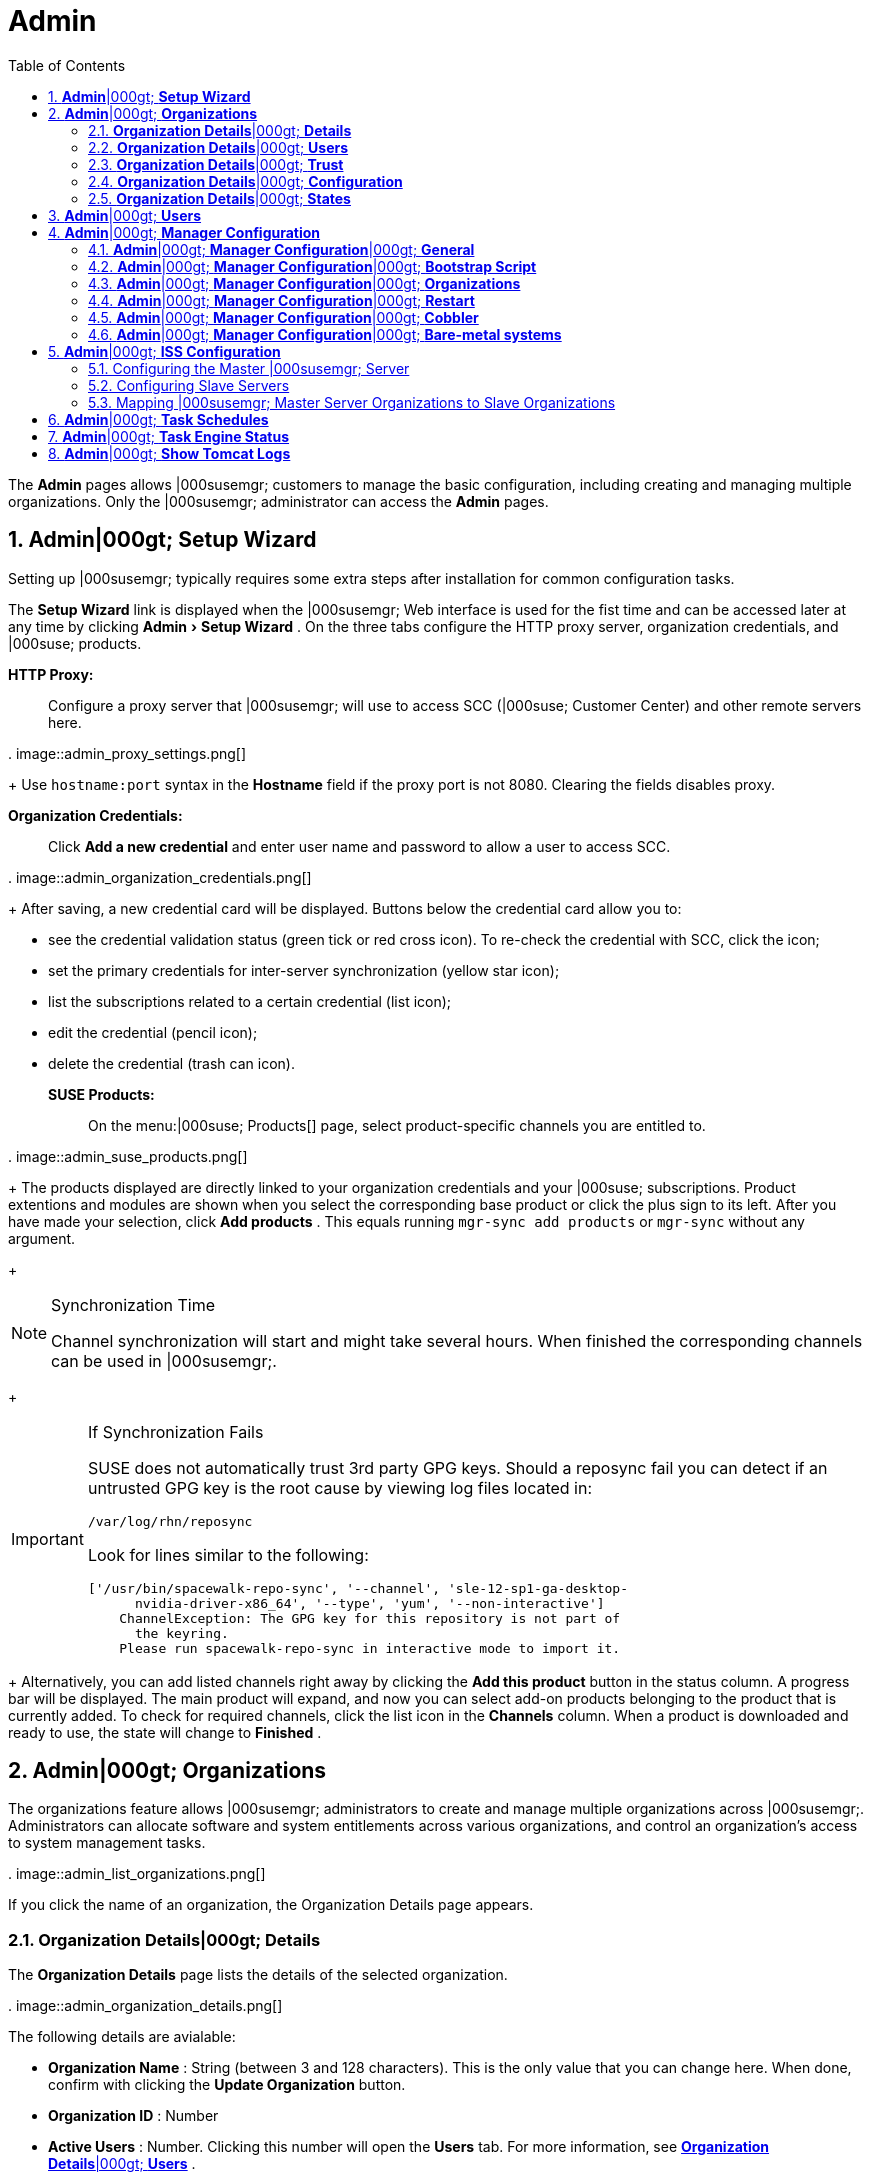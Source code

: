 [[_ref.webui.admin]]
= Admin
:doctype: book
:sectnums:
:toc: left
:icons: font
:experimental:
:sourcedir: .


The menu:Admin[]
 pages allows |000susemgr; customers to manage the basic configuration, including creating and managing multiple organizations.
Only the |000susemgr; administrator can access the menu:Admin[]
 pages. 

[[_ref.webui.admin.wizard]]
== menu:Admin[]|000gt; menu:Setup Wizard[]


Setting up |000susemgr; typically requires some extra steps after installation for common configuration tasks. 

The menu:Setup Wizard[]
 link is displayed when the |000susemgr; Web interface is used for the fist time and can be accessed later at any time by clicking menu:Admin[Setup
   Wizard]
.
On the three tabs configure the HTTP proxy server, organization credentials, and |000suse; products. 

menu:HTTP Proxy:[]::
Configure a proxy server that |000susemgr; will use to access SCC (|000suse; Customer Center) and other remote servers here. 
+


.
image::admin_proxy_settings.png[]

+
Use `hostname:port` syntax in the menu:Hostname[]
field if the proxy port is not 8080.
Clearing the fields disables proxy. 

menu:Organization Credentials:[]::
Click menu:Add a new credential[]
and enter user name and password to allow a user to access SCC. 
+


.
image::admin_organization_credentials.png[]

+
After saving, a new credential card will be displayed.
Buttons below the credential card allow you to: 

* see the credential validation status (green tick or red cross icon). To re-check the credential with SCC, click the icon; 
* set the primary credentials for inter-server synchronization (yellow star icon); 
* list the subscriptions related to a certain credential (list icon); 
* edit the credential (pencil icon); 
* delete the credential (trash can icon). 

menu:SUSE Products:[]::
On the menu:|000suse; Products[]
page, select product-specific channels you are entitled to. 
+


.
image::admin_suse_products.png[]

+
The products displayed are directly linked to your organization credentials and your |000suse; subscriptions.
Product extentions and modules are shown when you select the corresponding base product or click the plus sign to its left.
After you have made your selection, click menu:Add products[]
.
This equals running `mgr-sync add products` or `mgr-sync` without any argument. 
+


.Synchronization Time
[NOTE]
====
Channel synchronization will start and might take several hours.
When finished the corresponding channels can be used in |000susemgr;. 
====
+

.If Synchronization Fails
[IMPORTANT]
====
SUSE does not automatically trust 3rd party GPG keys.
Should a reposync fail you can detect if an untrusted GPG key is the root cause by viewing log files located in: 

----
/var/log/rhn/reposync
----

Look for lines similar to the following: 

----
['/usr/bin/spacewalk-repo-sync', '--channel', 'sle-12-sp1-ga-desktop-
      nvidia-driver-x86_64', '--type', 'yum', '--non-interactive']
    ChannelException: The GPG key for this repository is not part of
      the keyring.
    Please run spacewalk-repo-sync in interactive mode to import it.
----
====
+
Alternatively, you can add listed channels right away by clicking the menu:Add this product[]
button in the status column.
A progress bar will be displayed.
The main product will expand, and now you can select add-on products belonging to the product that is currently added.
To check for required channels, click the list icon in the menu:Channels[]
column.
When a product is downloaded and ready to use, the state will change to menu:Finished[]
. 

[[_ref.webui.admin.org]]
== menu:Admin[]|000gt; menu:Organizations[]


The organizations feature allows |000susemgr; administrators to create and manage multiple organizations across |000susemgr;. Administrators can allocate software and system entitlements across various organizations, and control an organization's access to system management tasks. 

.
image::admin_list_organizations.png[]


If you click the name of an organization, the Organization Details page appears. 

[[_s2_sattools_org_details_details]]
=== menu:Organization Details[]|000gt; menu:Details[]


The menu:Organization Details[]
 page lists the details of the selected organization. 

.
image::admin_organization_details.png[]


The following details are avialable: 

* menu:Organization Name[] : String (between 3 and 128 characters). This is the only value that you can change here. When done, confirm with clicking the menu:Update Organization[] button. 
* menu:Organization ID[] : Number 
* menu:Active Users[] : Number. Clicking this number will open the menu:Users[] tab. For more information, see <<_s2_sattools_org_details_users>> . 
* menu:Systems[] : Number 
* menu:System Groups[] : Number 
* menu:Activation Keys[] : Number 
* menu:Autoinstallation Profiles[] : Number 
* menu:Configuration Channels[] : Number 


[[_s2_sattools_org_details_users]]
=== menu:Organization Details[]|000gt; menu:Users[]


List of all the users of an organization. 

.
image::admin_organization_users.png[]


You can modify the user details if you belong to that organization and have organization administrator privileges.
For more information, see <<_ref.webui.admin.users>>
. 

[[_s2_sattools_org_details_trust]]
=== menu:Organization Details[]|000gt; menu:Trust[]


Here establish trust between organizations. 

.
image::admin_organization_trusts.png[]


Such a trust allows sharing contents and migrate systems between these two organizations.
You may add a trust by checking the box next to an organization (or remove a trust by unchecking it) and clicking the menu:Modify Trusts[]
 button. 

[[_s2_sattools_org_details_conf]]
=== menu:Organization Details[]|000gt; menu:Configuration[]


Here you enable the Organization Administrator to manage Organization configuration, configure the organization to use staged contents ("`pre-fetching`"
 packages, etc.), set up software crash reporting, and upload of SCAP files. 

.
image::admin_organization_configuration.png[]



SUSE Manager Configuration::
Enable menu:Allow Organization Admin to manage Organization
Configuration[]
if wanted. 

Organization Configuration::

* menu:Enable Staging Contents[]
* menu:Enable Errata E-mail Notifications (for users belonging to this organization)[]
* menu:Enable Software Crash Reporting[]
* menu:Enable Upload Of Crash Files[]
* menu:Crash File Upload Size Limit[]
* menu:Enable Upload Of Detailed SCAP Files[]
* menu:SCAP File Upload Size Limit[]
* menu:Allow Deletion of SCAP Results[]
* menu:Allow Deletion After (period in days)[]

When settings are done, confirm with clicking the menu:Update
    Organization[]
 button. 

.Enable Staging Contents
The clients will download packages in advance and stage them.
This has the advantage that the package installation action will take place immediately, when the schedule is actually executed.
This "`pre-fetching`"
 saves maintenance window time, which is good for service uptime. 


For staging contents ("`pre-fetching`"
), edit on the client [path]_/etc/sysconfig/rhn/up2date_
: 

----
stagingContent=1
stagingContentWindow=24
----

`stagingContentWindow` is a time value expressed in hours and determines when downloading will start.
It is the number of hours before the scheduled installation or update time.
In this case, it means `24` hours before the installation time.
The exact download start time depends on the contact method|000mdash;when the next `rhn_check` is performed. 

Next time an action is scheduled, packages will automatically be downloaded but not installed yet.
When the scheduled time comes, the action will use the staged version. 

.Minion Content Staging
Every Organization administrator can enable Content Staging from the Organization configuration page menu:Admin[Organization > OrgName > Configuration > Enable Staging
     Contents]
.
Prior to SUSE Manager 3.1, this option was read-only by traditional clients for staging content (packages and patches) before an installation, to help reduce the time required for installing and updating packages and patches.
Beginning with SUSE Manager 3.1, Enable Staging Contents also targets Salt minions for the selected Organization. 


Staging content for minions is affected by two parameters. 

* [path]_salt_content_staging_advance:_ expresses the advance time, in hours, for the content staging window to open with regard to the scheduled installation/upgrade time. 
* [path]_salt_content_staging_window:_ expresses the duration, in hours, of the time window for Salt minions to stage packages in advance of scheduled installations or upgrades. 


A value of *salt_content_staging_advance* equal to *salt_content_staging_window* results in the content staging window closing exactly when the installation/upgrade is scheduled to be executed, a larger value allows separating the download time from the installation time. 

These options are configured in [path]_/usr/share/rhn/config-defaults/rhn_java.conf_
 and by default assume the following values: 

* [path]_salt_content_staging_advance: 8 hours_
* [path]_salt_content_staging_window: 8 hours_


[NOTE]
====
These parameters will only have an effect when Content Staging is enabled for the targeted Organization. 
====

[[_s2_sattools_org_details_states]]
=== menu:Organization Details[]|000gt; menu:States[]


From the menu:Admin[Organizations > States]
 page you can assign Salt states from the State Catalog to all systems in an organization.
For example, this way it is possible to define a few global security policies or add a common admin user to all machines. 

.
image::admin_organization_states.png[]


For more information about the State Catalog and creating states, see <<_ref.webui.salt.states.catalog>>
. 

[[_ref.webui.admin.users]]
== menu:Admin[]|000gt; menu:Users[]


To view and manage all users of the organization you are currently logged in to, click menu:Users[]
 in the left navigation bar.
The table lists user name, real name, organization and whether the user is organization or |000susemgr; administrator.
To modify administrator privileges, click the user name to get to the user's menu:Details[]
 page.
For more information, see <<_s3_sm_user_active_details>>
. ##emap 2014-05-09: Commented description of ext. auth tab description since
   it will be disabled for 2.1 release. Possible used in future versions.#

[[_ref.webui.admin.config]]
== menu:Admin[]|000gt; menu:Manager Configuration[]

menu:Manager Configuration[]
 is split into tabs that allow you to configure most aspects of |000susemgr;. 

[[_s3_sattools_config_gen]]
=== menu:Admin[]|000gt; menu:Manager Configuration[]|000gt; menu:General[]


This page allows you to alter basic |000susemgr; administration settings. 

.
image::admin_general_configuration.png[]


menu:Administrator Email Address[]::
E-mail address of the |000susemgr; administrator. 

menu:SUSE Manager Hostname[]::
Host name of the |000susemgr; server. 

|000susemgr; Proxy Configuration::
menu:HTTP proxy[]
, menu:HTTP proxy username[]
, menu:HTTP proxy password[]
, and menu:Confirm HTTP proxy
password[]
. 
+
The HTTP proxy settings are for the communication with a |000susemgr; parent server, if there is any.
The HTTP proxy should be of the form: ``hostname:port``; the default port `8080` will be used if none is explicitly provided.
HTTP proxy settings for client systems to connect to this |000susemgr; can be different, and will be configured separately, for example via <<_s3_sattools_config_bootstrap>>
. 

menu:RPM repository mount point[]::
The directory where RPM packages are mirrored.
By default: [path]_/var/spacewalk_
. 

menu:Default To SSL[]::
For secure communication, use SSL. 


When done, confirm with menu:Update[]
. 

[[_s3_sattools_config_bootstrap]]
=== menu:Admin[]|000gt; menu:Manager Configuration[]|000gt; menu:Bootstrap Script[]


The menu:Manager Configuration[Bootstrap Script]
 page allows you to generate a bootstrap script that registers the client systems with |000susemgr; and disconnects them from the remote |000scc;. 

.
image::admin_configuration_bootstrap.png[]


This generated script will be placed within the [path]_/srv/www/htdocs/pub/bootstrap/_
 directory on your |000susemgr; server.
The bootstrap script will significantly reduce the effort involved in reconfiguring all systems, which by default obtains packages from the |000scc;. The required fields are pre-populated with values derived from previous installation steps.
Ensure this information is accurate. 

To bootstrap traditional clients, uncheck menu:Bootstrap using
    Salt[]
.
For more information, see <<_registering.clients.traditional>>
. 

Check boxes offer options for including built-in security SSL and GNU Privacy Guard (GPG) features, both of which are advised.
In addition, you may enable remote command acceptance and remote configuration management of the systems to be bootstrapped to the |000susemgr;. Both features are useful for completing client configuration.
Finally, if you are using an HTTP proxy server, fill in the related fields.
When finished, click menu:Update[]
. 

[[_s3_sattools_config_orgs]]
=== menu:Admin[]|000gt; menu:Manager Configuration[]|000gt; menu:Organizations[]


The menu:Manager Configuration[Organizations]
 page contains details about the organizations feature of |000susemgr;, and links for creating and configuring organizations. 

.
image::admin_configuration_organization.png[]


[[_s3_sattools_config_restart]]
=== menu:Admin[]|000gt; menu:Manager Configuration[]|000gt; menu:Restart[]


The menu:Manager Configuration[Restart]
 page comprises the final step in configuring |000susemgr;. 

.
image::admin_configuration_restart.png[]


Click the menu:Restart[]
 button to restart |000susemgr; and incorporate all of the configuration options added on the previous screens.
It will take between four and five minutes for the restart to finish. 

[[_s3_sattools_config_cobbler]]
=== menu:Admin[]|000gt; menu:Manager Configuration[]|000gt; menu:Cobbler[]


On the menu:Manager Configuration[Cobbler]
 page you can run the Cobbler synchronization by clicking menu:Update[]
. 

.
image::admin_configuration_cobbler.png[]


Cobbler synchronization is used to repair or rebuild the contents of [path]_/srv/tftpboot_
 or [path]_/srv/www/cobbler_
 when a manual modification of the cobbler setup has occurred. 

[[_s3_sattools_config_bare_metal]]
=== menu:Admin[]|000gt; menu:Manager Configuration[]|000gt; menu:Bare-metal systems[]


Here you can add unprovisioned ("bare-metal") systems capable of booting using PXE to an organization. 

.
image::admin_configuration_bare_metal_systems.png[]


First click menu:Enable adding to this
    organization[]
.
Those systems then will appear in the menu:Systems[]
 list, where regular provisioning via autoinstallation is possible in a completely unattended fashion.
Only AMD64/Intel 64 systems with at least 1 GB of RAM are supported.
|000susemgr; server will use its integrated Cobbler instance and will act as TFTP server for this feature to work, so the network segment that connects it to target systems must be properly configured.
In particular, a DHCP server must exist and have a next-server configuration parameter set to the |000susemgr; server IP address or hostname. 

When enabled, any bare-metal system connected to the SUSE Manager server network will be automatically added to the organization when it powers on.
The process typically takes a few minutes; when it finishes, the system will automatically shut down and then appear in the menu:Systems[]
 list. 

[NOTE]
====
New systems will be added to the organization of the administrator who enabled this feature.
To change the organization, disable the feature, log in as an administrator of a different organization and enable it again. 
====


Provisioning can be initiated by clicking the menu:Provisioning[]
 tab.
In case of bare-metal systems, though, provisioning cannot be scheduled, it will happen automatically when it is completely configured and the system is powered on. 

It is possible to use menu:System Set Manager[]
 with bare-metal systems, although in that case some features will not be available as those systems do not have an operating system installed.
This limitation also applies to mixed sets with regular and bare-metal systems: full features will be enabled again when all bare-metal systems are removed from the set. 

[[_ref.webui.admin.iss]]
== menu:Admin[]|000gt; menu:ISS Configuration[]


Inter-Server Synchronization (ISS) allows |000susemgr; synchronizing content and permissions from another |000susemgr; instance in a peer-to-peer relationship. 

[[_s3_sattools_iss_master]]
=== Configuring the Master |000susemgr; Server


The following will help you set up a master ISS server. 

.
image::admin_iss_configuration_master.png[]


Click menu:Admin[|000gt;ISS
    Configuration > Master Setup]
.
In the top right-hand corner of this page, click menu:Add New
    Slave[]
: 

.
image::admin_iss_configuration_edit_slave.png[]


and fill in the following information: 

* Slave Fully Qualified Domain Name (FQDN) 
* {empty}
+
+ 
Allow Slave to Sync? |000mdash; Choosing this field will allow the slave |000susemgr; to access this master |000susemgr;. Otherwise, contact with this slave will be denied. 
* Sync All Orgs to Slave? |000mdash; Checking this field will synchronize all organizations to the slave |000susemgr;. 


[NOTE]
====
Choosing the menu:Sync All Orgs to Slave?[]
 option on the menu:Master Setup[]
 page will override any specifically selected organizations in the local organization table. 
====


Click menu:Create[]
.
Optionally, click any local organization to be exported to the slave |000susemgr; then click menu:Allow
    Orgs[]
. 

.Enabling Inter-server Synchronization
[NOTE]
====
ISS is enabled by default in |000susemgr; 3.1 and later.
The following configuration change applies only to |000susemgr; 2.1 and earlier.
To enable the inter-server synchronization (ISS) feature, edit the [path]_/etc/rhn/rhn.conf_
 file and set: ``disable_iss=0``.
Save the file and restart the httpd service with ``service httpd restart``. 
====


For synchronization timeout settings, see <<_bp.troubleshooting.timeouts>>
. 

[[_s3_sattools_iss_slave]]
=== Configuring Slave Servers


Slave servers receive content synchronized from the master server. 

.
image::admin_iss_configuration_slave.png[]


To securely transfer content to the slave servers, the ORG-SSL certificate from the master server is needed.
Click menu:Admin[ISS Configuration > Slave Setup]
.
In the top right-hand corner, click menu:Add New Master:[]

.
image::admin_iss_configuration_edit_master.png[]

menu:[]
 and fill in the following information: 

* Master Fully Qualified Domain Name (FQDN) 
* Default Master? 
* Filename of this Master's CA Certificate: use the full path to the CA Certificate. For example: 
+

----
 /etc/pki/trust/anchors
----


Click menu:Add New Master[]
. 

Once the master and slave servers are configured, start the synchronization on the Master server by executing ``mgr-inter-sync``: 

----
mgr-inter-sync -c YOUR-CHANNEL
----

[[_s3_sattools_iss_map_orgs]]
=== Mapping |000susemgr; Master Server Organizations to Slave Organizations


A mapping between organizational names on the master |000susemgr; allows for channel access permissions being set on the master server and propagated when content is synchronized to a slave |000susemgr;. Not all organization and channel details need to be mapped for all slaves.
|000susemgr; administrators can select which permissions and organizations can be synchronized by allowing or omitting mappings. 

To complete the mapping, log in to the Slave |000susemgr; as administrator.
Click menu:Admin[ISS
    Configuration > Slave Setup]
 and select a master |000susemgr; by clicking its name.
Use the drop-down box to map the exported master organization name to a matching local organization in the slave |000susemgr;, then click menu:Update Mapping[]
. 

On the command line, issue the synchronization command on each of the custom channels to obtain the correct trust structure and channel permissions: 

----
mgr-inter-sync -c YOUR-CHANNEL
----

[[_ref.webui.admin.schedules]]
== menu:Admin[]|000gt; menu:Task Schedules[]


Under menu:Task Schedules[]
 all predefined task bunches are listed. 

.
image::admin_task_schedules.png[]


Click a menu:Schedule name[]
 to open its menu:Basic Schedule
   Details[]
 where you disable it or change the frequency. Click menu:Edit Schedule[]
 to update the schedule with your settings.
To delete a schedule, click menu:delete schedule[]
 in the upper right-hand corner. 

[WARNING]
====
Only disable or delete a schedule if you are absolutely certain this is necessary as they are essential for |000susemgr; to work properly. 
====


If you click a bunch name, a list of runs of that bunch type and their status will be displayed.
Clicking the start time links takes you back to the menu:Basic Schedule Details[]
. 

For example, the following predefined task bunches are scheduled by default and can be configured: 

menu:channel-repodata-default:[]::
(re)generates repository metadata files. 

menu:cleanup-data-default:[]::
cleans up stale package change log and monitoring time series data from the database. 

menu:clear-taskologs-default:[]::
clears task engine (taskomatic) history data older than a specified number of days, depending on the job type, from the database. 

menu:cobbler-sync-default:[]::
synchronizes distribution and profile data from |000susemgr; to Cobbler.
For more information on Cobbler, see <<_advanced.topics.cobbler>>
. 

menu:compare-configs-default:[]::
compares configuration files as stored in configuration channels with the files stored on all configuration-enabled servers.
To review comparisons, click the menu:Systems[]
tab and click the system of interest.
Go tomenu: Configuration[Compare Files]
.
For more information, refer to <<_s5_sdc_configuration_diff>>
. 

menu:cve-server-channels-default:[]::
updates internal pre-computed CVE data that is used to display results on the menu:CVE Audit[]
page.
Search results in the menu:CVE
Audit[]
page are updated to the last run of this schedule). For more information, see <<_ref.webui.audit.cve>>
. 

menu:daily-status-default:[]::
sends daily report e-mails to relevant addresses.
See <<_s4_usr_active_details_prefs>>
to learn more about how to configure notifications for specific users. 

menu:errata-cache-default:[]::
updates internal patch cache database tables, which are used to look up packages that need updates for each server.
Also, this sends notification emails to users that might be interested in certain patches.
For more information on patches, see <<_ref.webui.patches>>
. 

menu:errata-queue-default:[]::
queues automatic updates (patches) for servers that are configured to receive them. 

menu:kickstart-cleanup-default:[]::
cleans up stale kickstart session data. 

menu:kickstartfile-sync-default:[]::
generates Cobbler files corresponding to Kickstart profiles created by the configuration wizard. 

menu:mgr-register-default:[]::
calls the `mgr-register` command, which synchronizes client registration data with NCC (new, changed or deleted clients' data are forwarded). 

menu:mgr-sync-refresh-default:[]::
the default time at which the start of synchronization with SUSE Customer Center (SCC) takes place (``mgr-sync-refresh``). 

menu:package-cleanup-default:[]::
deletes stale package files from the file system. 

menu:reboot-action-cleanup-default:[]::
any reboot actions pending for more than six hours are marked as failed and associated data is cleaned up in the database.
For more information on scheduling reboot actions, see <<_s5_sdc_provisioning_powermgnt>>
. 

menu:sandbox-cleanup-default:[]::
cleans up menu:sandbox[]
configuration files and channels that are older than the menu:sandbox_lifetime[]
configuration parameter (3 days by default). Sandbox files are those imported from systems or files under development.
For more information, see <<_s5_sdc_configuration_add_files>>

menu:session-cleanup-default:[]::
cleans up stale Web interface sessions, typically data that is temporarily stored when a user logs in and then closes the browser before logging out. 

menu:ssh-push-default:[]::
prompts clients to check in with |000susemgr; via SSH if they are configured with a menu:SSH Push[]
contact method. 

[[_ref.webui.admin.status]]
== menu:Admin[]|000gt; menu:Task Engine Status[]


This is a status report of the various tasks running by the |000susemgr; task engine. 

.
image::admin_task_status_last_execution.png[]


Next to the task name you find the date and time of the last execution and the status. 

[[_ref.webui.admin.logs]]
== menu:Admin[]|000gt; menu:Show Tomcat Logs[]


Here the |000susemgr; Admin user has access to the Tomcat log file located at [path]_/var/log/rhn/rhn_web_ui.log_
.
No |000rootuser; privileges are required. 

.
image::admin_show_tomcat_logs.png[]
